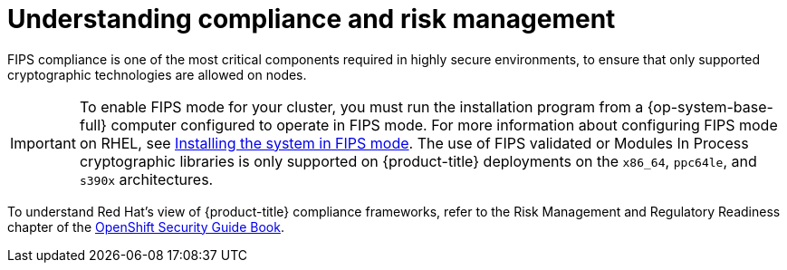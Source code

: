 // Module included in the following assemblies:
//
// * security/container_security/security-compliance.adoc
// * understanding-sandboxed-containers.adoc

:_content-type: CONCEPT
[id="security-compliance-nist_{context}"]
= Understanding compliance and risk management

ifeval::["{context}" == "understanding-sandboxed-containers"]
{sandboxed-containers-first} can be used on FIPS enabled clusters.

When running in FIPS mode, {sandboxed-containers-first} components, VMs, and VM images are adapted to comply with FIPS.
endif::[]

ifndef::openshift-origin[]
FIPS compliance is one of the most critical components required in
highly secure environments, to ensure that only supported cryptographic
technologies are allowed on nodes.

[IMPORTANT]
====
To enable FIPS mode for your cluster, you must run the installation program from a {op-system-base-full} computer configured to operate in FIPS mode. For more information about configuring FIPS mode on RHEL, see link:https://access.redhat.com/documentation/en-us/red_hat_enterprise_linux/9/html/security_hardening/assembly_installing-the-system-in-fips-mode_security-hardening[Installing the system in FIPS mode]. The use of FIPS validated or Modules In Process cryptographic libraries is only supported on {product-title} deployments on the `x86_64`, `ppc64le`, and `s390x` architectures.
====
endif::openshift-origin[]

To understand Red Hat's view of {product-title} compliance frameworks, refer
to the Risk Management and Regulatory Readiness chapter of the
link:https://access.redhat.com/articles/5059881[OpenShift Security Guide Book].
